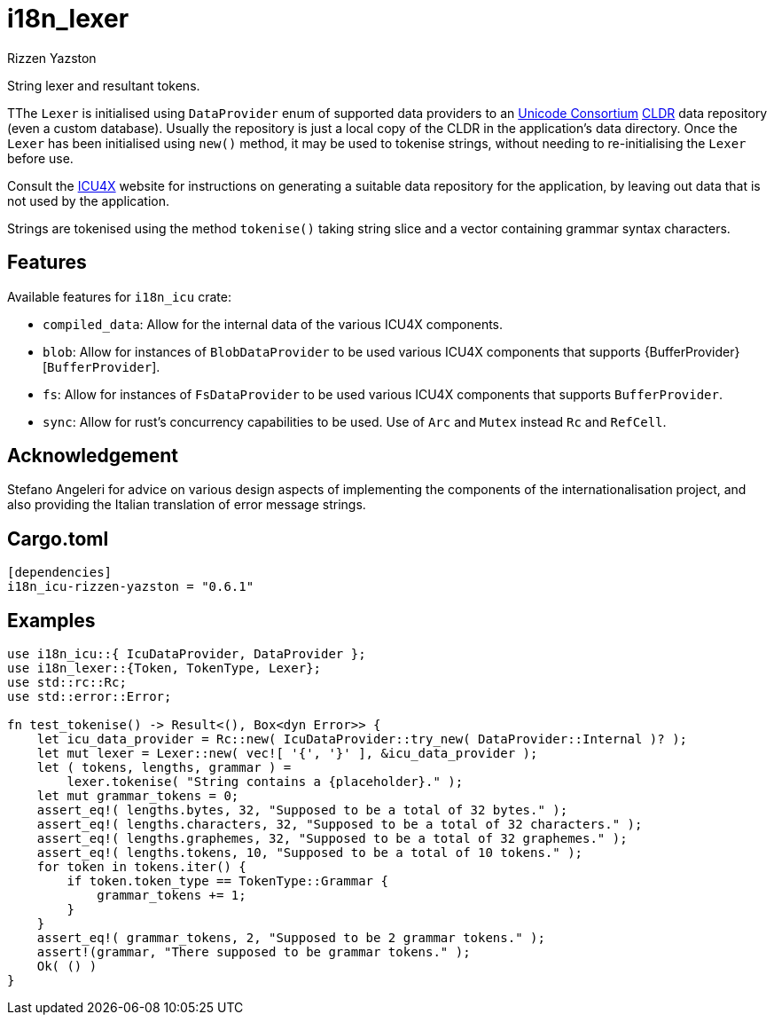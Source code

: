 = i18n_lexer
Rizzen Yazston
:url-unicode: https://home.unicode.org/
:CLDR: https://cldr.unicode.org/
:icu4x: https://github.com/unicode-org/icu4x

String lexer and resultant tokens.

TThe `Lexer` is initialised using `DataProvider` enum of supported data providers to an {url-unicode}[Unicode Consortium] {CLDR}[CLDR] data repository (even a custom database). Usually the repository is just a local copy of the CLDR in the application's data directory. Once the `Lexer` has been initialised using `new()` method, it may be used to tokenise strings, without needing to re-initialising the `Lexer` before use.

Consult the {icu4x}[ICU4X] website for instructions on generating a suitable data repository for the application, by leaving out data that is not used by the application. 

Strings are tokenised using the method `tokenise()` taking string slice and a vector containing grammar syntax characters.

== Features

Available features for `i18n_icu` crate:
 
* `compiled_data`: Allow for the internal data of the various ICU4X components.
 
* `blob`: Allow for instances of `BlobDataProvider` to be used various ICU4X components that supports {BufferProvider}[`BufferProvider`].
 
* `fs`: Allow for instances of `FsDataProvider` to be used various ICU4X components that supports `BufferProvider`.

* `sync`: Allow for rust's concurrency capabilities to be used. Use of `Arc` and `Mutex` instead `Rc` and `RefCell`.

== Acknowledgement

Stefano Angeleri for advice on various design aspects of implementing the components of the internationalisation project, and also providing the Italian translation of error message strings.

== Cargo.toml

```
[dependencies]
i18n_icu-rizzen-yazston = "0.6.1"
```

== Examples

```
use i18n_icu::{ IcuDataProvider, DataProvider };
use i18n_lexer::{Token, TokenType, Lexer};
use std::rc::Rc;
use std::error::Error;

fn test_tokenise() -> Result<(), Box<dyn Error>> {
    let icu_data_provider = Rc::new( IcuDataProvider::try_new( DataProvider::Internal )? );
    let mut lexer = Lexer::new( vec![ '{', '}' ], &icu_data_provider );
    let ( tokens, lengths, grammar ) =
        lexer.tokenise( "String contains a {placeholder}." );
    let mut grammar_tokens = 0;
    assert_eq!( lengths.bytes, 32, "Supposed to be a total of 32 bytes." );
    assert_eq!( lengths.characters, 32, "Supposed to be a total of 32 characters." );
    assert_eq!( lengths.graphemes, 32, "Supposed to be a total of 32 graphemes." );
    assert_eq!( lengths.tokens, 10, "Supposed to be a total of 10 tokens." );
    for token in tokens.iter() {
        if token.token_type == TokenType::Grammar {
            grammar_tokens += 1;
        }
    }
    assert_eq!( grammar_tokens, 2, "Supposed to be 2 grammar tokens." );
    assert!(grammar, "There supposed to be grammar tokens." );
    Ok( () )
}
```
